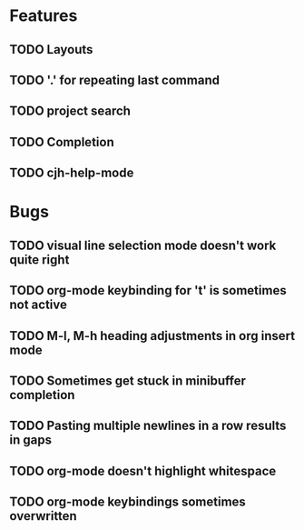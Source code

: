 #+STARTUP: showeverything

* Features
** TODO Layouts
** TODO '.' for repeating last command
** TODO project search
** TODO Completion
** TODO cjh-help-mode

* Bugs
** TODO visual line selection mode doesn't work quite right
** TODO org-mode keybinding for 't' is sometimes not active
** TODO M-l, M-h heading adjustments in org insert mode
** TODO Sometimes get stuck in minibuffer completion
** TODO Pasting multiple newlines in a row results in gaps
** TODO org-mode doesn't highlight whitespace
** TODO org-mode keybindings sometimes overwritten



